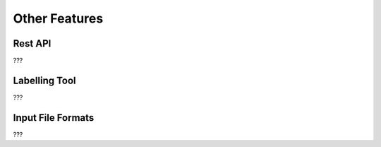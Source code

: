 Other Features
==============

Rest API
--------

???

Labelling Tool
--------------

???

Input File Formats
------------------

???

